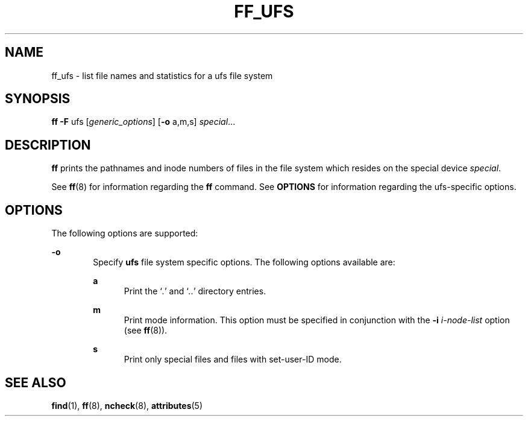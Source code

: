 '\" te
.\"  Copyright 1989 AT&T  Copyright (c) 1997, Sun Microsystems, Inc.  All Rights Reserved
.\" The contents of this file are subject to the terms of the Common Development and Distribution License (the "License").  You may not use this file except in compliance with the License.
.\" You can obtain a copy of the license at usr/src/OPENSOLARIS.LICENSE or http://www.opensolaris.org/os/licensing.  See the License for the specific language governing permissions and limitations under the License.
.\" When distributing Covered Code, include this CDDL HEADER in each file and include the License file at usr/src/OPENSOLARIS.LICENSE.  If applicable, add the following below this CDDL HEADER, with the fields enclosed by brackets "[]" replaced with your own identifying information: Portions Copyright [yyyy] [name of copyright owner]
.TH FF_UFS 8 "Feb 10, 1997"
.SH NAME
ff_ufs \- list file names and statistics for a ufs file system
.SH SYNOPSIS
.LP
.nf
\fBff\fR \fB-F\fR ufs [\fIgeneric_options\fR] [\fB-o\fR a,m,s] \fIspecial\fR...
.fi

.SH DESCRIPTION
.sp
.LP
\fBff\fR prints the pathnames and inode numbers of files in the file system
which resides on the special device \fIspecial\fR.
.sp
.LP
See  \fBff\fR(8) for information regarding the \fBff\fR command. See
\fBOPTIONS\fR for information regarding the ufs-specific options.
.SH OPTIONS
.sp
.LP
The following options are supported:
.sp
.ne 2
.na
\fB\fB-o\fR\fR
.ad
.RS 6n
Specify \fBufs\fR file system specific options. The following options available
are:
.sp
.ne 2
.na
\fB\fBa\fR\fR
.ad
.RS 5n
Print the `\fI\&.\fR' and `\fI\&.\|.\fR' directory entries.
.RE

.sp
.ne 2
.na
\fB\fBm\fR\fR
.ad
.RS 5n
Print mode information.  This option must be specified in conjunction with the
\fB\fR\fB-i\fR\fB \fR\fIi-node-list\fR option (see \fBff\fR(8)).
.RE

.sp
.ne 2
.na
\fB\fBs\fR\fR
.ad
.RS 5n
Print only special files and files with set-user-ID mode.
.RE

.RE

.SH SEE ALSO
.sp
.LP
\fBfind\fR(1), \fBff\fR(8), \fBncheck\fR(8), \fBattributes\fR(5)
